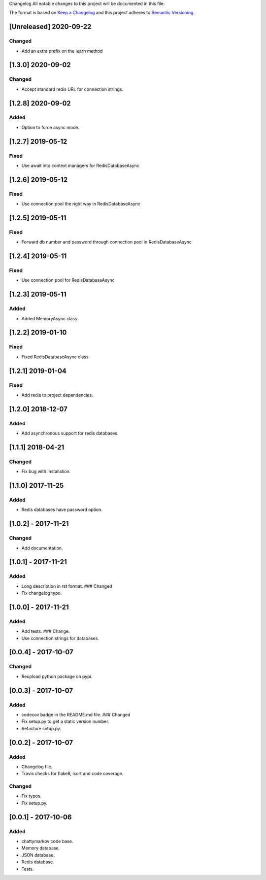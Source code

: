 Changelog All notable changes to this project will be documented in this
file.

The format is based on `Keep a
Changelog <http://keepachangelog.com/en/1.0.0/>`__ and this project
adheres to `Semantic Versioning <http://semver.org/spec/v2.0.0.html>`__.

[Unreleased] 2020-09-22
-----------------------

Changed
~~~~~~~

- Add an extra prefix on the learn method


[1.3.0] 2020-09-02
------------------

Changed
~~~~~~~

- Accept standard redis URL for connection strings.

[1.2.8] 2020-09-02
------------------

Added
~~~~~

- Option to force async mode.

[1.2.7] 2019-05-12
------------------

Fixed
~~~~~

- Use await into context managers for RedisDatabaseAsync

[1.2.6] 2019-05-12
------------------

Fixed
~~~~~

- Use connection pool the right way in RedisDatabaseAsync

[1.2.5] 2019-05-11
------------------

Fixed
~~~~~

- Forward db number and password through connection pool in RedisDatabaseAsync

[1.2.4] 2019-05-11
------------------

Fixed
~~~~~

- Use connection pool for RedisDatabaseAsync

[1.2.3] 2019-05-11
------------------

Added
~~~~~

- Added MemoryAsync class

[1.2.2] 2019-01-10
------------------

Fixed
~~~~~

- Fixed RedisDatabaseAsync class

[1.2.1] 2019-01-04
------------------

Fixed
~~~~~

- Add redis to project dependencies.

[1.2.0] 2018-12-07
------------------

Added
~~~~~

-  Add asynchronous support for redis databases.

.. _section-1:

[1.1.1] 2018-04-21
------------------

Changed
~~~~~~~

-  Fix bug with installation.

.. _section-2:

[1.1.0] 2017-11-25
------------------

.. _added-1:

Added
~~~~~

-  Redis databases have password option.

.. _section-3:

[1.0.2] - 2017-11-21
--------------------

.. _changed-1:

Changed
~~~~~~~

-  Add documentation.

.. _section-4:

[1.0.1] - 2017-11-21
--------------------

.. _added-2:

Added
~~~~~

-  Long description in rst format. ### Changed
-  Fix changelog typo.

.. _section-5:

[1.0.0] - 2017-11-21
--------------------

.. _added-3:

Added
~~~~~

-  Add tests. ### Change.
-  Use connection strings for databases.

.. _section-6:

[0.0.4] - 2017-10-07
--------------------

.. _changed-2:

Changed
~~~~~~~

-  Reupload python package on pypi.

.. _section-7:

[0.0.3] - 2017-10-07
--------------------

.. _added-4:

Added
~~~~~

-  codecov badge in the README.md file. ### Changed
-  Fix setup.py to get a static version number.
-  Refactore setup.py.

.. _section-8:

[0.0.2] - 2017-10-07
--------------------

.. _added-5:

Added
~~~~~

-  Changelog file.
-  Travis checks for flake8, isort and code coverage.

.. _changed-3:

Changed
~~~~~~~

-  Fix typos.
-  Fix setup.py.

.. _section-9:

[0.0.1] - 2017-10-06
--------------------

.. _added-6:

Added
~~~~~

-  chattymarkov code base.
-  Memory database.
-  JSON database.
-  Redis database.
-  Tests.
